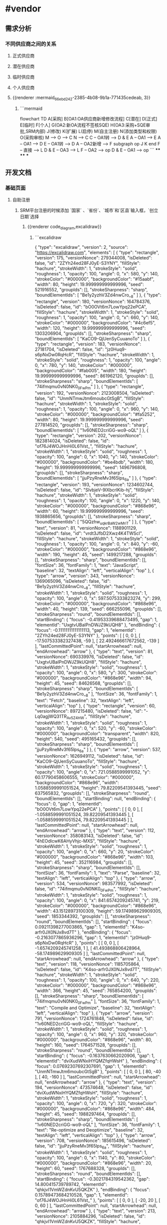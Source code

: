 * #vendor
** 需求分析
*** 不同供应商之间的关系
:PROPERTIES:
:collapsed: true
:END:
**** 正式供应商
:PROPERTIES:
:logseq.order-list-type: number
:END:
**** 潜在供应商
:PROPERTIES:
:logseq.order-list-type: number
:END:
**** 临时供应商
:PROPERTIES:
:logseq.order-list-type: number
:END:
**** 个人供应商
:PROPERTIES:
:logseq.order-list-type: number
:END:
**** {{renderer :mermaid_66ebd242-2385-4b08-9b1a-771435cedeab, 3}}
:PROPERTIES:
:logseq.order-list-type: number
:collapsed: true
:END:
***** ```mermaid
flowchart TD
	A[采购]
    B[OA1:OA供应商新增修改流程]
    C[潜在]
    D[正式]
    E[临时]
    F[个人]
    G(OA2:新OA流程不签核SQE)
    H(OA3:采购+SQE审批,SRM内部)
    J(修改)
    K(扩展)
    L(启停)
    M(自主注册)
    N(添加类型和权限)
    O(采购审核)
    M --> O --> C
    N --> C
    C -- OA1转 --> D & E
    A -- OA1 --> E
    A -- OA1 --> D
    E -- OA1转 --> D
    A -- OA2新增 --> F
    subgraph op
        J
        K
    end
    F -- 直接 --> L
    D & E -- OA3 --> L
    F -- OA2 --> op
    D & E -- OA1 --> op
```
****
****
***
** 开发文档
*** 基础页面
**** 自助注册
:PROPERTIES:
:logseq.order-list-type: number
:END:
***** SRM平台注册的时候添加 `国家` 、`省份`、`城市`和`区县`输入框，`创立日期`选择
:PROPERTIES:
:logseq.order-list-type: number
:END:
****** {{renderer code_diagram,excalidraw}}
:PROPERTIES:
:logseq.order-list-type: number
:END:
******* ```excalidraw
{
  "type": "excalidraw",
  "version": 2,
  "source": "https://excalidraw.com",
  "elements": [
    {
      "type": "rectangle",
      "version": 175,
      "versionNonce": 279344008,
      "isDeleted": false,
      "id": "2ZYh24ed28FJ0yE-S3YNY",
      "fillStyle": "hachure",
      "strokeWidth": 1,
      "strokeStyle": "solid",
      "roughness": 1,
      "opacity": 100,
      "angle": 0,
      "x": 580,
      "y": 140,
      "strokeColor": "#000000",
      "backgroundColor": "#15aabf",
      "width": 80,
      "height": 19.999999999999996,
      "seed": 521916552,
      "groupIds": [],
      "strokeSharpness": "sharp",
      "boundElementIds": [
        "Be1y2yzhV3Zd4nwCro__8"
      ]
    },
    {
      "type": "rectangle",
      "version": 180,
      "versionNonce": 164784376,
      "isDeleted": false,
      "id": "bO0OVt6m7LowYpq22ePCA",
      "fillStyle": "hachure",
      "strokeWidth": 1,
      "strokeStyle": "solid",
      "roughness": 1,
      "opacity": 100,
      "angle": 0,
      "x": 660,
      "y": 140,
      "strokeColor": "#000000",
      "backgroundColor": "#4c6ef5",
      "width": 120,
      "height": 19.999999999999996,
      "seed": 1303206904,
      "groupIds": [],
      "strokeSharpness": "sharp",
      "boundElementIds": [
        "KaCO9-QjUenSyCuuanoTo"
      ]
    },
    {
      "type": "rectangle",
      "version": 183,
      "versionNonce": 27181704,
      "isDeleted": false,
      "id": "jz0Huq9-s6pNxDw0RqHcR",
      "fillStyle": "hachure",
      "strokeWidth": 1,
      "strokeStyle": "solid",
      "roughness": 1,
      "opacity": 100,
      "angle": 0,
      "x": 780,
      "y": 140,
      "strokeColor": "#000000",
      "backgroundColor": "#fab005",
      "width": 180,
      "height": 19.999999999999996,
      "seed": 861962120,
      "groupIds": [],
      "strokeSharpness": "sharp",
      "boundElementIds": [
        "74ifmqmu0vN0NK0_0FwPm"
      ]
    },
    {
      "type": "rectangle",
      "version": 192,
      "versionNonce": 2123008504,
      "isDeleted": false,
      "id": "UnmNTmwJtm6moubcGtSgB",
      "fillStyle": "hachure",
      "strokeWidth": 1,
      "strokeStyle": "solid",
      "roughness": 1,
      "opacity": 100,
      "angle": 0,
      "x": 960,
      "y": 140,
      "strokeColor": "#000000",
      "backgroundColor": "#fa5252",
      "width": 80,
      "height": 19.999999999999996,
      "seed": 277814520,
      "groupIds": [],
      "strokeSharpness": "sharp",
      "boundElementIds": [
        "1v60NED2criGG-wo9-oQL"
      ]
    },
    {
      "type": "rectangle",
      "version": 202,
      "versionNonce": 1823814024,
      "isDeleted": false,
      "id": "of76J4WOJHnHi0L61Vst_",
      "fillStyle": "hachure",
      "strokeWidth": 1,
      "strokeStyle": "solid",
      "roughness": 1,
      "opacity": 100,
      "angle": 0,
      "x": 1040,
      "y": 140,
      "strokeColor": "#000000",
      "backgroundColor": "#be4bdb",
      "width": 180,
      "height": 19.999999999999996,
      "seed": 1496796808,
      "groupIds": [],
      "strokeSharpness": "sharp",
      "boundElementIds": [
        "jjuPzyRneMv3f65lps_6a"
      ]
    },
    {
      "type": "rectangle",
      "version": 193,
      "versionNonce": 1234602744,
      "isDeleted": false,
      "id": "SlvbjeV-9lXbcrlKib-hj",
      "fillStyle": "hachure",
      "strokeWidth": 1,
      "strokeStyle": "solid",
      "roughness": 1,
      "opacity": 100,
      "angle": 0,
      "x": 1220,
      "y": 140,
      "strokeColor": "#000000",
      "backgroundColor": "#868e96",
      "width": 60,
      "height": 19.999999999999996,
      "seed": 1938865656,
      "groupIds": [],
      "strokeSharpness": "sharp",
      "boundElementIds": [
        "5QQzhw_uqk_rBaW2wMriT"
      ]
    },
    {
      "type": "text",
      "version": 81,
      "versionNonce": 1188901129,
      "isDeleted": false,
      "id": "vrdt3JfbD2Xwz4K4TWScI",
      "fillStyle": "hachure",
      "strokeWidth": 1,
      "strokeStyle": "solid",
      "roughness": 1,
      "opacity": 100,
      "angle": 0,
      "x": 840,
      "y": -60,
      "strokeColor": "#000000",
      "backgroundColor": "#868e96",
      "width": 190,
      "height": 45,
      "seed": 1499217288,
      "groupIds": [],
      "strokeSharpness": "sharp",
      "boundElementIds": [],
      "fontSize": 36,
      "fontFamily": 1,
      "text": "JavaScript",
      "baseline": 32,
      "textAlign": "left",
      "verticalAlign": "top"
    },
    {
      "type": "arrow",
      "version": 343,
      "versionNonce": 1369065096,
      "isDeleted": false,
      "id": "Be1y2yzhV3Zd4nwCro__8",
      "fillStyle": "hachure",
      "strokeWidth": 1,
      "strokeStyle": "solid",
      "roughness": 1,
      "opacity": 100,
      "angle": 0,
      "x": 597.5075333823274,
      "y": 299,
      "strokeColor": "#000000",
      "backgroundColor": "#868e96",
      "width": 40,
      "height": 139,
      "seed": 666255096,
      "groupIds": [],
      "strokeSharpness": "round",
      "boundElementIds": [],
      "startBinding": {
        "focus": -0.41953339688473495,
        "gap": 1,
        "elementId": "UxgtvUBaIPnDWJZ9kUQH8"
      },
      "endBinding": {
        "focus": -0.11111111111111113,
        "gap": 1,
        "elementId": "2ZYh24ed28FJ0yE-S3YNY"
      },
      "points": [
        [
          0,
          0
        ],
        [
          -17.507533382327438,
          -59
        ],
        [
          22.492466617672562,
          -139
        ]
      ],
      "lastCommittedPoint": null,
      "startArrowhead": null,
      "endArrowhead": "arrow"
    },
    {
      "type": "text",
      "version": 81,
      "versionNonce": 690339976,
      "isDeleted": false,
      "id": "UxgtvUBaIPnDWJZ9kUQH8",
      "fillStyle": "hachure",
      "strokeWidth": 1,
      "strokeStyle": "solid",
      "roughness": 1,
      "opacity": 100,
      "angle": 0,
      "x": 580,
      "y": 300,
      "strokeColor": "#000000",
      "backgroundColor": "#868e96",
      "width": 94,
      "height": 45,
      "seed": 84626568,
      "groupIds": [],
      "strokeSharpness": "sharp",
      "boundElementIds": [
        "Be1y2yzhV3Zd4nwCro__8"
      ],
      "fontSize": 36,
      "fontFamily": 1,
      "text": "Fetch",
      "baseline": 32,
      "textAlign": "left",
      "verticalAlign": "top"
    },
    {
      "type": "rectangle",
      "version": 60,
      "versionNonce": 897215480,
      "isDeleted": false,
      "id": "-Lq0agjWQ31TR_Av5Z4HW",
      "fillStyle": "hachure",
      "strokeWidth": 1,
      "strokeStyle": "solid",
      "roughness": 1,
      "opacity": 100,
      "angle": 0,
      "x": 520,
      "y": -60,
      "strokeColor": "#000000",
      "backgroundColor": "transparent",
      "width": 820,
      "height": 540,
      "seed": 495165432,
      "groupIds": [],
      "strokeSharpness": "sharp",
      "boundElementIds": [
        "jjuPzyRneMv3f65lps_6a"
      ]
    },
    {
      "type": "arrow",
      "version": 537,
      "versionNonce": 1626949112,
      "isDeleted": false,
      "id": "KaCO9-QjUenSyCuuanoTo",
      "fillStyle": "hachure",
      "strokeWidth": 1,
      "strokeStyle": "solid",
      "roughness": 1,
      "opacity": 100,
      "angle": 0,
      "x": 721.0588599991052,
      "y": 60.17790458606555,
      "strokeColor": "#000000",
      "backgroundColor": "#868e96",
      "width": 1.0588599991051524,
      "height": 79.82209541393445,
      "seed": 637565832,
      "groupIds": [],
      "strokeSharpness": "round",
      "boundElementIds": [],
      "startBinding": null,
      "endBinding": {
        "focus": 0,
        "gap": 1,
        "elementId": "bO0OVt6m7LowYpq22ePCA"
      },
      "points": [
        [
          0,
          0
        ],
        [
          -1.0588599991051524,
          39.82209541393445
        ],
        [
          -1.0588599991051524,
          79.82209541393445
        ]
      ],
      "lastCommittedPoint": null,
      "startArrowhead": null,
      "endArrowhead": "arrow"
    },
    {
      "type": "text",
      "version": 112,
      "versionNonce": 358083143,
      "isDeleted": false,
      "id": "4hEOdlcwK6AHyVhjc-MXS",
      "fillStyle": "hachure",
      "strokeWidth": 1,
      "strokeStyle": "solid",
      "roughness": 1,
      "opacity": 100,
      "angle": 0,
      "x": 660,
      "y": 20,
      "strokeColor": "#000000",
      "backgroundColor": "#868e96",
      "width": 103,
      "height": 45,
      "seed": 352116984,
      "groupIds": [],
      "strokeSharpness": "sharp",
      "boundElementIds": [],
      "fontSize": 36,
      "fontFamily": 1,
      "text": "Parse",
      "baseline": 32,
      "textAlign": "left",
      "verticalAlign": "top"
    },
    {
      "type": "arrow",
      "version": 534,
      "versionNonce": 983577992,
      "isDeleted": false,
      "id": "74ifmqmu0vN0NK0_0FwPm",
      "fillStyle": "hachure",
      "strokeWidth": 1,
      "strokeStyle": "solid",
      "roughness": 1,
      "opacity": 100,
      "angle": 0,
      "x": 841.6574209245741,
      "y": 219,
      "strokeColor": "#000000",
      "backgroundColor": "#868e96",
      "width": 43.15128973100309,
      "height": 59.174989629909305,
      "seed": 1853344392,
      "groupIds": [],
      "strokeSharpness": "round",
      "boundElementIds": [],
      "startBinding": {
        "focus": 0.09211398277003865,
        "gap": 1,
        "elementId": "K4so-arfr0JX0NJx8vd7T"
      },
      "endBinding": {
        "focus": -0.2163077865936296,
        "gap": 1,
        "elementId": "jz0Huq9-s6pNxDw0RqHcR"
      },
      "points": [
        [
          0,
          0
        ],
        [
          -1.6574209245741258,
          1
        ],
        [
          41.493868806428964,
          -58.174989629909305
        ]
      ],
      "lastCommittedPoint": null,
      "startArrowhead": null,
      "endArrowhead": "arrow"
    },
    {
      "type": "text",
      "version": 118,
      "versionNonce": 1185705864,
      "isDeleted": false,
      "id": "K4so-arfr0JX0NJx8vd7T",
      "fillStyle": "hachure",
      "strokeWidth": 1,
      "strokeStyle": "solid",
      "roughness": 1,
      "opacity": 100,
      "angle": 0,
      "x": 640,
      "y": 220,
      "strokeColor": "#000000",
      "backgroundColor": "#868e96",
      "width": 366,
      "height": 45,
      "seed": 765854200,
      "groupIds": [],
      "strokeSharpness": "sharp",
      "boundElementIds": [
        "74ifmqmu0vN0NK0_0FwPm"
      ],
      "fontSize": 36,
      "fontFamily": 1,
      "text": "Compile and Optimize",
      "baseline": 32,
      "textAlign": "left",
      "verticalAlign": "top"
    },
    {
      "type": "arrow",
      "version": 791,
      "versionNonce": 1724761848,
      "isDeleted": false,
      "id": "1v60NED2criGG-wo9-oQL",
      "fillStyle": "hachure",
      "strokeWidth": 1,
      "strokeStyle": "solid",
      "roughness": 1,
      "opacity": 100,
      "angle": 0,
      "x": 960,
      "y": 320,
      "strokeColor": "#000000",
      "backgroundColor": "#868e96",
      "width": 80,
      "height": 160,
      "seed": 1764571528,
      "groupIds": [],
      "strokeSharpness": "round",
      "boundElementIds": [],
      "startBinding": {
        "focus": -0.1637630662020906,
        "gap": 1,
        "elementId": "dviXudWNxiHYQMZfqHWsH"
      },
      "endBinding": {
        "focus": 0.07692307692307691,
        "gap": 1,
        "elementId": "UnmNTmwJtm6moubcGtSgB"
      },
      "points": [
        [
          0,
          0
        ],
        [
          80,
          -40
        ],
        [
          40,
          -160
        ]
      ],
      "lastCommittedPoint": null,
      "startArrowhead": null,
      "endArrowhead": "arrow"
    },
    {
      "type": "text",
      "version": 194,
      "versionNonce": 473574648,
      "isDeleted": false,
      "id": "dviXudWNxiHYQMZfqHWsH",
      "fillStyle": "hachure",
      "strokeWidth": 1,
      "strokeStyle": "solid",
      "roughness": 1,
      "opacity": 100,
      "angle": 0,
      "x": 720,
      "y": 320,
      "strokeColor": "#000000",
      "backgroundColor": "#868e96",
      "width": 484,
      "height": 45,
      "seed": 1988297464,
      "groupIds": [],
      "strokeSharpness": "sharp",
      "boundElementIds": [
        "1v60NED2criGG-wo9-oQL"
      ],
      "fontSize": 36,
      "fontFamily": 1,
      "text": "Re-optimize and Deoptimize",
      "baseline": 32,
      "textAlign": "left",
      "verticalAlign": "top"
    },
    {
      "type": "arrow",
      "version": 708,
      "versionNonce": 185615496,
      "isDeleted": false,
      "id": "jjuPzyRneMv3f65lps_6a",
      "fillStyle": "hachure",
      "strokeWidth": 1,
      "strokeStyle": "solid",
      "roughness": 1,
      "opacity": 100,
      "angle": 0,
      "x": 1140,
      "y": 80,
      "strokeColor": "#000000",
      "backgroundColor": "#868e96",
      "width": 20,
      "height": 60,
      "seed": 1767688328,
      "groupIds": [],
      "strokeSharpness": "round",
      "boundElementIds": [],
      "startBinding": {
        "focus": -0.3021784319542362,
        "gap": 14.800415739789742,
        "elementId": "qhkjvI1VmWZdnKvU5QKZK"
      },
      "endBinding": {
        "focus": 0.15789473684210528,
        "gap": 1,
        "elementId": "of76J4WOJHnHi0L61Vst_"
      },
      "points": [
        [
          0,
          0
        ],
        [
          -20,
          20
        ],
        [
          0,
          60
        ]
      ],
      "lastCommittedPoint": null,
      "startArrowhead": null,
      "endArrowhead": "arrow"
    },
    {
      "type": "text",
      "version": 213,
      "versionNonce": 2105884296,
      "isDeleted": false,
      "id": "qhkjvI1VmWZdnKvU5QKZK",
      "fillStyle": "hachure",
      "strokeWidth": 1,
      "strokeStyle": "solid",
      "roughness": 1,
      "opacity": 100,
      "angle": 0,
      "x": 1080,
      "y": 20.19958426021026,
      "strokeColor": "#000000",
      "backgroundColor": "#868e96",
      "width": 139,
      "height": 45,
      "seed": 2115494904,
      "groupIds": [],
      "strokeSharpness": "sharp",
      "boundElementIds": [
        "jjuPzyRneMv3f65lps_6a"
      ],
      "fontSize": 36,
      "fontFamily": 1,
      "text": "Execute",
      "baseline": 32,
      "textAlign": "left",
      "verticalAlign": "top"
    },
    {
      "type": "arrow",
      "version": 707,
      "versionNonce": 543827960,
      "isDeleted": false,
      "id": "5QQzhw_uqk_rBaW2wMriT",
      "fillStyle": "hachure",
      "strokeWidth": 1,
      "strokeStyle": "solid",
      "roughness": 1,
      "opacity": 100,
      "angle": 0,
      "x": 1220,
      "y": 240,
      "strokeColor": "#000000",
      "backgroundColor": "#868e96",
      "width": 20,
      "height": 80,
      "seed": 2059564936,
      "groupIds": [],
      "strokeSharpness": "round",
      "boundElementIds": [],
      "startBinding": {
        "focus": 0.7391304347826086,
        "gap": 2,
        "elementId": "C6fyzTg2FHAmrRYfC_THm"
      },
      "endBinding": {
        "focus": 0.3333333333333333,
        "gap": 1,
        "elementId": "SlvbjeV-9lXbcrlKib-hj"
      },
      "points": [
        [
          0,
          0
        ],
        [
          20,
          -40
        ],
        [
          20,
          -80
        ]
      ],
      "lastCommittedPoint": null,
      "startArrowhead": null,
      "endArrowhead": "arrow"
    },
    {
      "type": "text",
      "version": 227,
      "versionNonce": 2002374136,
      "isDeleted": false,
      "id": "C6fyzTg2FHAmrRYfC_THm",
      "fillStyle": "hachure",
      "strokeWidth": 1,
      "strokeStyle": "solid",
      "roughness": 1,
      "opacity": 100,
      "angle": 0,
      "x": 1160,
      "y": 220,
      "strokeColor": "#000000",
      "backgroundColor": "#868e96",
      "width": 58,
      "height": 45,
      "seed": 1651025144,
      "groupIds": [],
      "strokeSharpness": "sharp",
      "boundElementIds": [
        "5QQzhw_uqk_rBaW2wMriT"
      ],
      "fontSize": 36,
      "fontFamily": 1,
      "text": "GC",
      "baseline": 32,
      "textAlign": "left",
      "verticalAlign": "top"
    }
  ],
  "appState": {
    "viewBackgroundColor": "#ffffff",
    "gridSize": 20
  }
}
```
****** :PROPERTIES:
:logseq.order-list-type: number
:END:
***** :PROPERTIES:
:logseq.order-list-type: number
:END:
**** 正式供应商
***** 新增(潜在扩展)
:PROPERTIES:
:logseq.order-list-type: number
:END:
****** {{renderer excalidraw, excalidraw-2024-09-19-11-33-02}}
****
****
*